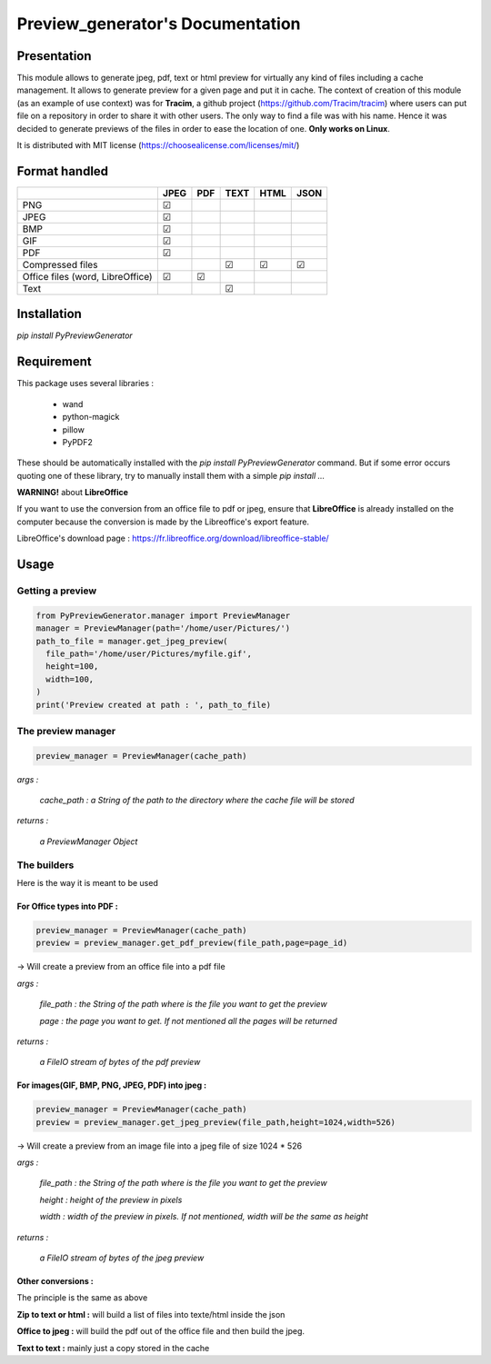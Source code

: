 ==================================
Preview\_generator's Documentation
==================================

------------
Presentation
------------

This module allows to generate jpeg, pdf, text or html preview for virtually any kind of files including a cache management.
It allows to generate preview for a given page and put it in cache. The context of creation of this module (as an example of use context) was for **Tracim**, a github project (https://github.com/Tracim/tracim) where users can put file on a
repository in order to share it with other users. The only way to find a file was with his name. Hence it was decided to generate previews of the files in order to ease the location of one. **Only works on Linux**.

It is distributed with MIT license (https://choosealicense.com/licenses/mit/)

--------------
Format handled
--------------


+-----------------------+-----------+--------+--------+--------+-------+
|                       |   JPEG    |  PDF   | TEXT   | HTML   |  JSON |
+=======================+===========+========+========+========+=======+
| PNG                   |    ☑      |        |        |        |       |
+-----------------------+-----------+--------+--------+--------+-------+
| JPEG                  |    ☑      |        |        |        |       |
+-----------------------+-----------+--------+--------+--------+-------+
| BMP                   |    ☑      |        |        |        |       |
+-----------------------+-----------+--------+--------+--------+-------+
| GIF                   |    ☑      |        |        |        |       |
+-----------------------+-----------+--------+--------+--------+-------+
| PDF                   |    ☑      |        |        |        |       |
+-----------------------+-----------+--------+--------+--------+-------+
| Compressed            |           |        |   ☑    |   ☑    |   ☑   |
| files                 |           |        |        |        |       |
+-----------------------+-----------+--------+--------+--------+-------+
| Office files          |       ☑   |   ☑    |        |        |       |
| (word, LibreOffice)   |           |        |        |        |       |
+-----------------------+-----------+--------+--------+--------+-------+
| Text                  |           |        |   ☑    |        |       |
+-----------------------+-----------+--------+--------+--------+-------+


------------
Installation
------------

`pip install PyPreviewGenerator`


-----------
Requirement
-----------

This package uses several libraries :

  - wand
  - python-magick
  - pillow
  - PyPDF2

These should be automatically installed with the `pip install PyPreviewGenerator` command. But if some error occurs quoting one of these library, try to manually install them with a simple `pip install ...`

**WARNING!** about **LibreOffice**

If you want to use the conversion from an office file to pdf or jpeg, ensure that **LibreOffice** is already installed on the computer because the conversion is made by the Libreoffice's export feature.

LibreOffice's download page : https://fr.libreoffice.org/download/libreoffice-stable/


-----
Usage
-----

Getting a preview
-----------------

.. code:: python

  from PyPreviewGenerator.manager import PreviewManager
  manager = PreviewManager(path='/home/user/Pictures/')
  path_to_file = manager.get_jpeg_preview(
    file_path='/home/user/Pictures/myfile.gif',
    height=100,
    width=100,
  )
  print('Preview created at path : ', path_to_file)




The preview manager
-------------------

.. code:: python

  preview_manager = PreviewManager(cache_path)

*args :*

   *cache_path : a String of the path to the directory where the cache file will be stored*

*returns :*

  *a PreviewManager Object*

The builders
------------

Here is the way it is meant to be used

For Office types into PDF :
~~~~~~~~~~~~~~~~~~~~~~~~~~~

.. code:: python

  preview_manager = PreviewManager(cache_path)
  preview = preview_manager.get_pdf_preview(file_path,page=page_id)

-> Will create a preview from an office file into a pdf file

*args :*

  *file_path : the String of the path where is the file you want to get the preview*

  *page : the page you want to get. If not mentioned all the pages will be returned*

*returns :*

  *a FileIO stream of bytes of the pdf preview*

For images(GIF, BMP, PNG, JPEG, PDF) into jpeg :
~~~~~~~~~~~~~~~~~~~~~~~~~~~~~~~~~~~~~~~~~~~~~~~~

.. code:: python

  preview_manager = PreviewManager(cache_path)
  preview = preview_manager.get_jpeg_preview(file_path,height=1024,width=526)

-> Will create a preview from an image file into a jpeg file of size 1024 * 526

*args :*

  *file_path : the String of the path where is the file you want to get the preview*

  *height : height of the preview in pixels*

  *width : width of the preview in pixels. If not mentioned, width will be the same as height*

*returns :*

  *a FileIO stream of bytes of the jpeg preview*

Other conversions :
~~~~~~~~~~~~~~~~~~~

The principle is the same as above

**Zip to text or html :** will build a list of files into texte/html inside the json

**Office to jpeg :** will build the pdf out of the office file and then build the jpeg.

**Text to text :** mainly just a copy stored in the cache